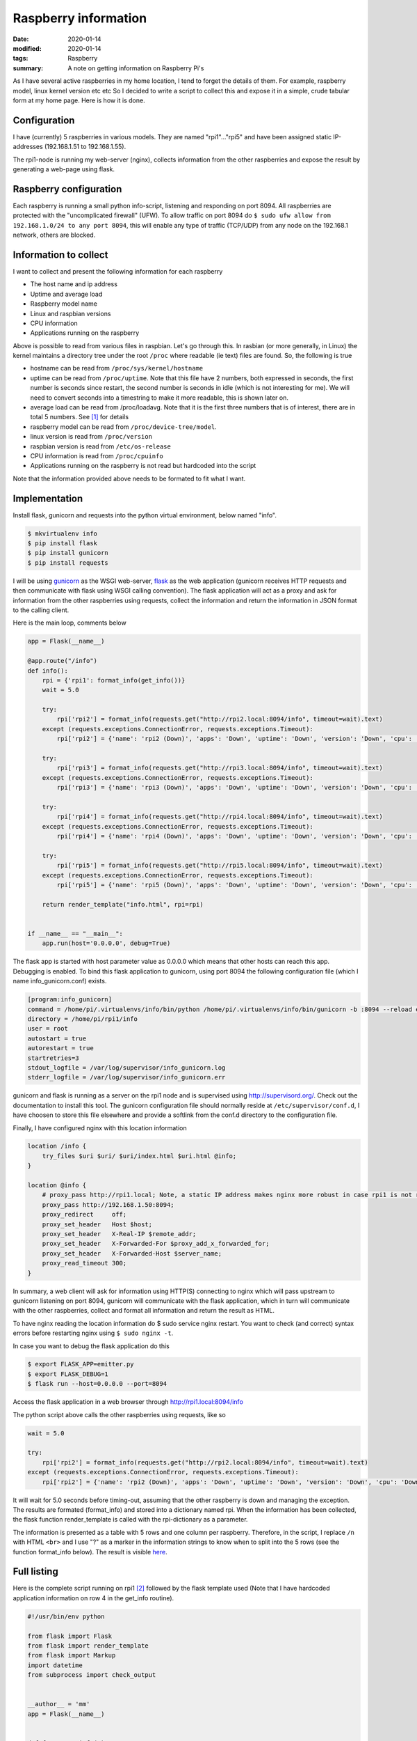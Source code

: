 Raspberry information
*********************

:date: 2020-01-14
:modified: 2020-01-14
:tags: Raspberry
:summary: A note on getting information on Raspberry Pi's

As I have several active raspberries in my home location, I tend to forget the details of them.
For example, raspberry model, linux kernel version etc etc
So I decided to write a script to collect this and expose it in a simple, crude tabular form at my home page.
Here is how it is done.


Configuration
=============
I have (currently) 5 raspberries in various models. They are named "rpi1"..."rpi5" and have been assigned static
IP-addresses (192.168.1.51 to 192.168.1.55).

The rpi1-node is running my web-server (nginx), collects information from the other raspberries and expose the result
by generating a web-page using flask.

Raspberry configuration
=======================
Each raspberry is running a small python info-script, listening and responding on port 8094.
All raspberries are protected with the "uncomplicated firewall" (UFW).
To allow traffic on port 8094 do ``$ sudo ufw allow from 192.168.1.0/24 to any port 8094``, this will enable any type of
traffic (TCP/UDP) from any node on the 192.168.1 network, others are blocked.

Information to collect
======================
I want to collect and present the following information for each raspberry

* The host name and ip address
* Uptime and average load
* Raspberry model name
* Linux and raspbian versions
* CPU information
* Applications running on the raspberry

Above is possible to read from various files in raspbian. Let's go through this.
In rasbian (or more generally, in Linux) the kernel maintains a directory tree under the root ``/proc`` where readable
(ie text) files are found. So, the following is true

* hostname can be read from ``/proc/sys/kernel/hostname``
* uptime can be read from ``/proc/uptime``. Note that this file have 2 numbers, both expressed in seconds, the
  first number is seconds since restart, the second number is seconds in idle (which is not interesting for me).
  We will need to convert seconds into a timestring to make it more readable, this is shown later on.
* average load can be read from /proc/loadavg. Note that it is the first three numbers that is of interest, there are
  in total 5 numbers. See [1]_ for details
* raspberry model can be read from ``/proc/device-tree/model``.
* linux version is read from ``/proc/version``
* raspbian version is read from ``/etc/os-release``
* CPU information is read from ``/proc/cpuinfo``
* Applications running on the raspberry is not read but hardcoded into the script

Note that the information provided above needs to be formated to fit what I want.

Implementation
==============
Install flask, gunicorn and requests into the python virtual environment, below named "info".

.. code-block:: bash

    $ mkvirtualenv info
    $ pip install flask
    $ pip install gunicorn
    $ pip install requests

I will be using `gunicorn <https://gunicorn.org/>`_ as the WSGI web-server,
`flask <http://flask.palletsprojects.com/en/1.1.x/>`_ as the web application (gunicorn receives HTTP requests and then
communicate with flask using WSGI calling convention). The flask application will act as a proxy and ask for information
from the other raspberries using requests, collect the information and return the information in JSON format to the
calling client.

Here is the main loop, comments below

.. code-block:: python

    app = Flask(__name__)

    @app.route("/info")
    def info():
        rpi = {'rpi1': format_info(get_info())}
        wait = 5.0

        try:
            rpi['rpi2'] = format_info(requests.get("http://rpi2.local:8094/info", timeout=wait).text)
        except (requests.exceptions.ConnectionError, requests.exceptions.Timeout):
            rpi['rpi2'] = {'name': 'rpi2 (Down)', 'apps': 'Down', 'uptime': 'Down', 'version': 'Down', 'cpu': 'Down'}

        try:
            rpi['rpi3'] = format_info(requests.get("http://rpi3.local:8094/info", timeout=wait).text)
        except (requests.exceptions.ConnectionError, requests.exceptions.Timeout):
            rpi['rpi3'] = {'name': 'rpi3 (Down)', 'apps': 'Down', 'uptime': 'Down', 'version': 'Down', 'cpu': 'Down'}

        try:
            rpi['rpi4'] = format_info(requests.get("http://rpi4.local:8094/info", timeout=wait).text)
        except (requests.exceptions.ConnectionError, requests.exceptions.Timeout):
            rpi['rpi4'] = {'name': 'rpi4 (Down)', 'apps': 'Down', 'uptime': 'Down', 'version': 'Down', 'cpu': 'Down'}

        try:
            rpi['rpi5'] = format_info(requests.get("http://rpi5.local:8094/info", timeout=wait).text)
        except (requests.exceptions.ConnectionError, requests.exceptions.Timeout):
            rpi['rpi5'] = {'name': 'rpi5 (Down)', 'apps': 'Down', 'uptime': 'Down', 'version': 'Down', 'cpu': 'Down'}

        return render_template("info.html", rpi=rpi)


    if __name__ == "__main__":
        app.run(host='0.0.0.0', debug=True)

The flask app is started with host parameter value as 0.0.0.0 which means that other hosts can reach this app.
Debugging is enabled.
To bind this flask application to gunicorn, using port 8094 the following configuration file (which I name
ìnfo_gunicorn.conf) exists.

.. code-block:: bash

    [program:info_gunicorn]
    command = /home/pi/.virtualenvs/info/bin/python /home/pi/.virtualenvs/info/bin/gunicorn -b :8094 --reload emitter:app
    directory = /home/pi/rpi1/info
    user = root
    autostart = true
    autorestart = true
    startretries=3
    stdout_logfile = /var/log/supervisor/info_gunicorn.log
    stderr_logfile = /var/log/supervisor/info_gunicorn.err

gunicorn and flask is running as a server on the rpi1 node and is supervised using http://supervisord.org/.
Check out the documentation to install this tool. The gunicorn configuration file should normally reside at
``/etc/supervisor/conf.d``, I have choosen to store this file elsewhere and provide a softlink from the conf.d
directory to the configuration file.

Finally, I have configured nginx with this location information

.. code-block:: nginx

    location /info {
        try_files $uri $uri/ $uri/index.html $uri.html @info;
    }

    location @info {
        # proxy_pass http://rpi1.local; Note, a static IP address makes nginx more robust in case rpi1 is not running
        proxy_pass http://192.168.1.50:8094;
        proxy_redirect     off;
        proxy_set_header   Host $host;
        proxy_set_header   X-Real-IP $remote_addr;
        proxy_set_header   X-Forwarded-For $proxy_add_x_forwarded_for;
        proxy_set_header   X-Forwarded-Host $server_name;
        proxy_read_timeout 300;
    }

In summary, a web client will ask for information using HTTP(S) connecting to nginx which will pass upstream to
gunicorn listening on port 8094, gunicorn will communicate with the flask application, which in turn will communicate
with the other raspberries, collect and format all information and return the result as HTML.

To have nginx reading the location information do $ sudo service nginx restart. You want to check (and correct) syntax
errors before restarting nginx using ``$ sudo nginx -t``.

In case you want to debug the flask application do this

.. code-block:: bash

    $ export FLASK_APP=emitter.py
    $ export FLASK_DEBUG=1
    $ flask run --host=0.0.0.0 --port=8094

Access the flask application in a web browser through http://rpi1.local:8094/info

The python script above calls the other raspberries using requests, like so

.. code-block:: python

    wait = 5.0

    try:
        rpi['rpi2'] = format_info(requests.get("http://rpi2.local:8094/info", timeout=wait).text)
    except (requests.exceptions.ConnectionError, requests.exceptions.Timeout):
        rpi['rpi2'] = {'name': 'rpi2 (Down)', 'apps': 'Down', 'uptime': 'Down', 'version': 'Down', 'cpu': 'Down'}

It will wait for 5.0 seconds before timing-out, assuming that the other raspberry is down and managing the exception.
The results are formated (format_info) and stored into a dictionary named rpi.
When the information has been collected, the flask function render_template is called with the rpi-dictionary as a
parameter.

The information is presented as a table with 5 rows and one column per raspberry. Therefore, in the script, I replace
``/n`` with HTML ``<br>`` and I use "?" as a marker in the information strings to know when to split into the 5 rows
(see the function format_info below).
The result is visible `here <https://www.viltstigen.se/info>`_.

Full listing
============
Here is the complete script running on rpi1 [2]_ followed by the flask template used (Note that I have hardcoded application information on row 4 in the get_info routine).

.. code-block:: python

    #!/usr/bin/env python

    from flask import Flask
    from flask import render_template
    from flask import Markup
    import datetime
    from subprocess import check_output


    __author__ = 'mm'
    app = Flask(__name__)


    def format_cpuinfo(s):
        print s
        no_of_cores = "No of cores: " + str(s.count("processor\\t:")) + "\\n\\n"
        model_name = s[s.find("model name"): s.find("BogoMIPS")] + "\\n"
        features = s[s.find("Features"): s.find("CPU implementer")] + "\\n"
        hardware = s[s.find("Hardware"):]
        print no_of_cores + model_name + features + hardware
        return no_of_cores + model_name + features + hardware


    def get_info():
        with open('/proc/sys/kernel/hostname', 'r') as f:
            inf = f.read().replace("\\n", " ") + \
                  "(" + check_output(['hostname', '--all-ip-addresses']).replace(" \\n", "") + ")" + "?"

        inf += "Weather, EMC, Info, Vilt, Swind, nginx" + "?"

        with open('/proc/uptime', 'r') as f:
            up_str = f.read()
        ti = int(float(up_str.split(" ")[0]))
        inf += str(datetime.timedelta(seconds=ti)) + "\\n"
        with open('/proc/loadavg', 'r') as f:
            load_str = f.read()
        load = load_str.split(" ")
        inf += load[0] + " " + load[1] + " " + load[2] + "?"

        with open('/proc/device-tree/model', 'r') as f:
            inf += f.read() + "\\n"
        with open('/proc/version', 'r') as f:
            vers = f.read()
            inf += vers[:vers.find("(")] + "\\n"
        with open('/etc/os-release', 'r') as f:
            vers = f.read()
            ind1 = vers.find('"') + 1
            ind2 = vers[ind1:].find('"') + ind1
            inf += vers[ind1:ind2] + "?"

        with open('/proc/cpuinfo', 'r') as f:
            s = f.read()
            inf += format_cpuinfo(s)

        return inf


    def format_info(inf):
        ret = {}
        inf_str = inf.replace("\\n", "<br>").split("?")
        ret['name'] = Markup(inf_str[0])
        ret['apps'] = Markup(inf_str[1])
        ret['uptime'] = Markup(inf_str[2])
        ret['version'] = Markup(inf_str[3])
        ret['cpu'] = Markup(inf_str[4])
        return ret


    @app.route("/info")
    def info():
        rpi = {'rpi1': format_info(get_info())}
        wait = 5.0

        try:
            rpi['rpi2'] = format_info(requests.get("http://rpi2.local:8094/info", timeout=wait).text)
        except (requests.exceptions.ConnectionError, requests.exceptions.Timeout):
            rpi['rpi2'] = {'name': 'rpi2 (Down)', 'apps': 'Down', 'uptime': 'Down', 'version': 'Down', 'cpu': 'Down'}

        try:
            rpi['rpi3'] = format_info(requests.get("http://rpi3.local:8094/info", timeout=wait).text)
        except (requests.exceptions.ConnectionError, requests.exceptions.Timeout):
            rpi['rpi3'] = {'name': 'rpi3 (Down)', 'apps': 'Down', 'uptime': 'Down', 'version': 'Down', 'cpu': 'Down'}

        try:
            rpi['rpi4'] = format_info(requests.get("http://rpi4.local:8094/info", timeout=wait).text)
        except (requests.exceptions.ConnectionError, requests.exceptions.Timeout):
            rpi['rpi4'] = {'name': 'rpi4 (Down)', 'apps': 'Down', 'uptime': 'Down', 'version': 'Down', 'cpu': 'Down'}

        try:
            rpi['rpi5'] = format_info(requests.get("http://rpi5.local:8094/info", timeout=wait).text)
        except (requests.exceptions.ConnectionError, requests.exceptions.Timeout):
            rpi['rpi5'] = {'name': 'rpi5 (Down)', 'apps': 'Down', 'uptime': 'Down', 'version': 'Down', 'cpu': 'Down'}

        return render_template("info.html", rpi=rpi)


    if __name__ == "__main__":
        app.run(host='0.0.0.0', debug=True)

HTML template

.. code-block:: html

    <!DOCTYPE html>
    <html lang="en">
    <head>
        <title>Raspberry info</title>
        <style>
            table, th, td {
                border: 1px solid black;
                border-collapse: collapse;
            }
        </style>
    </head>
    <body>
    <table style="width:100%">
        <tr>
            <th></th>
            <th>{{ rpi.rpi1.name }}</th>
            <th>{{ rpi.rpi2.name }}</th>
            <th>{{ rpi.rpi3.name }}</th>
            <th>{{ rpi.rpi4.name }}</th>
            <th>{{ rpi.rpi5.name }}</th>
        </tr>
        <tr>
            <th>Running</th>
            <td>{{ rpi.rpi1.apps }}</td>
            <td>{{ rpi.rpi2.apps }}</td>
            <td>{{ rpi.rpi3.apps }}</td>
            <td>{{ rpi.rpi4.apps }}</td>
            <td>{{ rpi.rpi5.apps }}</td>
        </tr>
        <tr>
            <th>Uptime</th>
            <td>{{ rpi.rpi1.uptime }}</td>
            <td>{{ rpi.rpi2.uptime }}</td>
            <td>{{ rpi.rpi3.uptime }}</td>
            <td>{{ rpi.rpi4.uptime }}</td>
            <td>{{ rpi.rpi5.uptime }}</td>
        </tr>
        <tr>
            <th>Version</th>
            <td>{{ rpi.rpi1.version }}</td>
            <td>{{ rpi.rpi2.version }}</td>
            <td>{{ rpi.rpi3.version }}</td>
            <td>{{ rpi.rpi4.version }}</td>
            <td>{{ rpi.rpi5.version }}</td>
        </tr>
        <tr>
            <th>CPU</th>
            <td valign="top">{{ rpi.rpi1.cpu }}</td>
            <td valign="top">{{ rpi.rpi2.cpu }}</td>
            <td valign="top">{{ rpi.rpi3.cpu }}</td>
            <td valign="top">{{ rpi.rpi4.cpu }}</td>
            <td valign="top">{{ rpi.rpi5.cpu }}</td>
        </tr>
    </table>
    <br>
    <a href="https://elinux.org/RPi_HardwareHistory">RPi HardwareHistory</a>
    <br>
    <a href="https://unix.stackexchange.com/questions/43539/what-do-the-flags-in-proc-cpuinfo-mean">CPU Info</a>
    <br>
    <br>
    Copyright (C) Mats Melander
    </body>
    </html>

The python scripts executing (and listening on port 8094 [3]_) on the other raspberries is a simple copy of the rpi1
functions format_cpuinfo and get_info, like so (the same virtual environment, supervisor etc is installed per raspberry).

.. code-block:: python

    #!/usr/bin/env python

    from flask import Flask
    import datetime
    from subprocess import check_output


    __author__ = 'mm'
    app = Flask(__name__)


    def format_cpuinfo(s):
        print s
        no_of_cores = "No of cores: " + str(s.count("processor\\t:")) + "\\n\\n"
        model_name = s[s.find("model name"): s.find("BogoMIPS")] + "\\n"
        features = s[s.find("Features"): s.find("CPU implementer")] + "\\n"
        hardware = s[s.find("Hardware"):]
        print no_of_cores + model_name + features + hardware
        return no_of_cores + model_name + features + hardware


    def get_info():
        with open('/proc/sys/kernel/hostname', 'r') as f:
            inf = f.read().replace("\\n", " ") + \
                  "(" + check_output(['hostname', '--all-ip-addresses']).replace(" \\n", "") + ") ?"

        inf += "Blog" + "?"

        with open('/proc/uptime', 'r') as f:
            up_str = f.read()
        ti = int(float(up_str.split(" ")[0]))
        inf += str(datetime.timedelta(seconds=ti)) + "\\n"
        with open('/proc/loadavg', 'r') as f:
            load_str = f.read()
        load = load_str.split(" ")
        inf += load[0] + " " + load[1] + " " + load[2] + "?"

        with open('/proc/device-tree/model', 'r') as f:
            inf += f.read() + "\\n"
        with open('/proc/version', 'r') as f:
            vers = f.read()
            inf += vers[:vers.find("(")] + "\\n"
        with open('/etc/os-release', 'r') as f:
            vers = f.read()
            ind1 = vers.find('"') + 1
            ind2 = vers[ind1:].find('"') + ind1
            inf += vers[ind1:ind2] + "?"

        with open('/proc/cpuinfo', 'r') as f:
            s = f.read()
            inf += format_cpuinfo(s)

        return inf


    @app.route("/info")
    def info():
        return get_info()


    if __name__ == "__main__":
        app.run(host='0.0.0.0', debug=True)

.. [1] The first three fields in this file are load average figures giving the number of jobs in the run queue (state R) or
       waiting for disk I/O (state D) averaged over 1, 5, and 15 minutes. They are the same as the load average numbers given
       by uptime(1) and other programs.
       The fourth field consists of two numbers separated by a slash (/). The first of these is the number of currently
       executing kernel scheduling entities (processes, threads); this will be less than or equal to the number of CPUs.
       The value after the slash is the number of kernel scheduling entities that currently exist on the system.
       The fifth field is the PID of the process that was most recently created on the system.

.. [2] The extraction of information and formatting is pretty crude, not my proudest moment... ↩︎

.. [3] I use Uncomplicated Firewall (UFW), so this needs to be configured to allow traffic on this port, for example
       ``sudo ufw allow from 192.168.1.0/24 to any port 8094``

